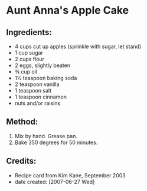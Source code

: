 #+STARTUP: showeverything
* Aunt Anna's Apple Cake

** Ingredients:
- 4 cups cut up apples (sprinkle with sugar, let stand)
- 1 cup sugar
- 2 cups flour
- 2 eggs, slightly beaten
- ¾ cup oil
- 1½ teaspoon baking soda
- 2 teaspoon vanilla
- 1 teaspoon salt
- 1 teaspoon cinnamon
- nuts and/or raisins

** Method:
1. Mix by hand. Grease pan.
2. Bake 350 degrees for 50 minutes.

** Credits:
- Recipe card from Kim Kane, September 2003
- date created: [2007-06-27 Wed]

